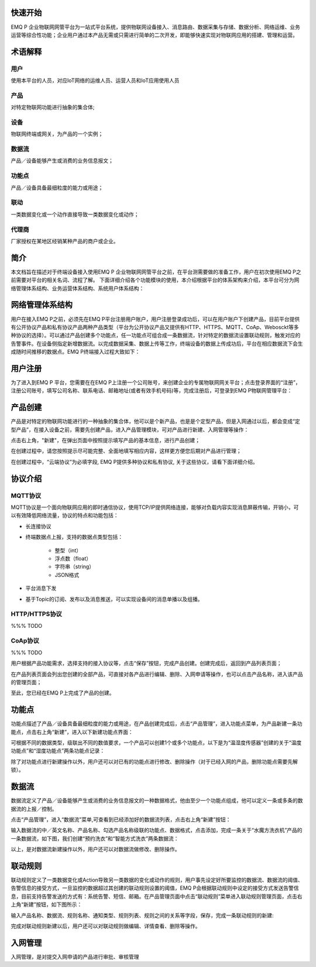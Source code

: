 
.. _quickstart:

========
快速开始
========

EMQ P 企业物联网网管平台为一站式平台系统，提供物联网设备接入、消息路由、数据采集与存储、数据分析、网络运维、业务运营等综合性功能；企业用户通过本产品无需或只需进行简单的二次开发，即能够快速实现对物联网应用的搭建、管理和运营。

========
术语解释
========

用户
>>>>
使用本平台的人员，对应IoT网络的运维人员、运营人员和IoT应用使用人员

产品
>>>>
对特定物联网功能进行抽象的集合体;

设备
>>>>
物联网终端或网关，为产品的一个实例；

数据流
>>>>>>
产品／设备能够产生或消费的业务信息报文；

功能点
>>>>>>
产品／设备具备最细粒度的能力或用途；

联动
>>>>
一类数据变化或一个动作直接导致一类数据变化或动作；

代理商
>>>>>>
厂家授权在某地区经销某种产品的商户或企业。

====
简介
====

本文档旨在描述对于终端设备接入使用EMQ P 企业物联网网管平台之前，在平台测需要做的准备工作，用户在初次使用EMQ P之前需要对平台的相关名词、流程了解。
下面详细介绍各个功能模块的使用，本介绍根据平台的体系架构来介绍，本平台可分为网络管理体系结构、业务运营体系结构、系统用户体系结构：


================
网络管理体系结构
================
用户在接入EMQ P之前，必须先在EMQ P平台注册用户账户，用户注册登录成功后，可以在用户账户下创建产品，目前平台提供有公开协议产品和私有协议产品两种产品类型（平台为公开协议产品又提供有HTTP、HTTPS、MQTT、CoAp、Webosckt等多种协议的选择）。可以通过产品创建多个功能点，任一功能点可组合成一条数据流，针对特定的数据流设置联动规则，触发对应的告警事件。在设备侧指定新增数据流。以完成数据采集、数据上传等工作，终端设备的数据上传成功后，平台在相应数据流下会生成随时间推移的数据点。EMQ P终端接入过程大致如下：


.. image:: _static/images/timing.png

========
用户注册
========

为了进入到EMQ P 平台，您需要在在EMQ P上注册一个公司账号，来创建企业的专属物联网网关平台；点击登录界面的“注册”，注册公司账号，填写公司名称、联系电话、邮箱地址(或者有效手机号码)等，完成注册后，可登录到EMQ P物联网管理平台：

.. image:: _static/images/register.png

========
产品创建
========

产品是对特定的物联网功能进行的一种抽象的集合体，他可以是个新产品，也是是个定型产品，但是入网通过以后，都会变成“定型产品”，在接入设备之前，需要先创建产品，进入产品管理模块，可对产品进行新建、入网管理等操作：

.. image:: _static/images/product_list.png

点击右上角，"新建"，在弹出页面中按照提示填写产品的基本信息，进行产品创建；

在创建过程中，请您按照提示尽可能完整、全面地填写相应内容，这样更方便您后期对产品进行管理；

.. image:: _static/images/product_new.png

在创建过程中，“云端协议”为必填字段, EMQ P提供多种协议和私有协议, 关于这些协议，请看下面详细介绍。

========
协议介绍
========

MQTT协议
>>>>>>>>

MQTT协议是一个面向物联网应用的即时通信协议，使用TCP/IP提供网络连接，能够对负载内容实现消息屏蔽传输，开销小，可以有效降低网络流量，协议的特点和功能包括：

- 长连接协议

- 终端数据点上报，支持的数据点类型包括：

    + 整型（int）

    + 浮点数（float）

    + 字符串（string）

    + JSON格式

- 平台消息下发

- 基于Topic的订阅、发布以及消息推送，可以实现设备间的消息单播以及组播。


HTTP/HTTPS协议
>>>>>>>>>>>>>

%%% TODO

CoAp协议
>>>>>>>>

%%% TODO


用户根据产品功能需求，选择支持的接入协议等，点击“保存”按钮，完成产品创建。创建完成后，返回到产品列表页面；

在产品列表页面会列出您创建的全部产品，可直接对各产品进行编辑、删除、入网申请等操作，也可以点击产品名称，进入该产品的管理页面；


至此，您已经在EMQ P上完成了产品的创建。


======
功能点
======

功能点描述了产品／设备具备最细粒度的能力或用途，在产品创建完成后，点击“产品管理”，进入功能点菜单，为产品新建一条功能点，点击右上角“新建”，进入以下新建功能点界面：

.. image:: _static/images/fun_new.png

可根据不同的数据类型，级联出不同的数值要求，一个产品可以创建1个或多个功能点，以下是为“温湿度传感器”创建的关于“温度功能点”和“湿度功能点”两条功能点记录：

.. image:: _static/images/fun_sample.png

除了对功能点进行新建操作以外，用户还可以对已有的功能点进行修改、删除操作（对于已经入网的产品，删除功能点需要先解锁）。

======
数据流
======

数据流定义了产品／设备能够产生或消费的业务信息报文的一种数据格式，他由至少一个功能点组成，他可以定义一条或多条的数据流的上报／控制。

点击“产品管理”，进入“数据流”菜单,可查看到已经添加好的数据流列表，点击右上角“新建”按钮：

.. image:: _static/images/data_list.png

.. image:: _static/images/data_new.png

输入数据流的中／英文名称、产品名称、勾选产品名称级联的功能点、数据格式，点击添加，完成一条关于“水魔方洗衣机”产品的一条数据流，如下图，我们创建“预约洗衣”和“智能方式洗衣”两条数据流：

.. image:: _static/images/data_sample.png

以上，是对数据流新建操作以外，用户还可以对数据流做修改、删除操作。


========
联动规则
========

联动规则定义了一类数据变化或Action导致另一类数据的变化或动作的规则，用户事先设定好所要监控的数据流、数据流的阈值、告警信息的接受方式，一旦监控的数据超过其创建的联动规则设置的阈值，EMQ P会根据联动规则中设定的接受方式发送告警信息，目前支持告警发送的方式有：系统告警、短信、邮箱。在产品管理页面中点击“联动规则”菜单进入联动规则管理页面，点击右上角“新建”按钮，如下图所示：

.. image:: _static/images/link_list.png


.. image:: _static/images/link_new.png

输入产品名称、数据流、规则名称、通知类型、规则列表、规则之间的关系等字段，保存，完成一条联动规则的新建:

.. image:: _static/images/link_sample.png

完成对联动规则新建以后，用户还可以对联动规则做编辑、详情查看、删除等操作。


========
入网管理
========
入网管理，是对提交入网申请的产品进行审批、审核管理


